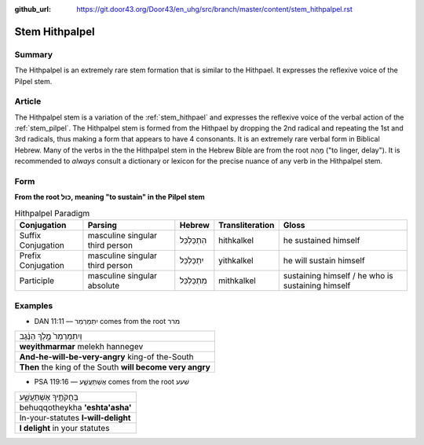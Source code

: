 :github_url: https://git.door43.org/Door43/en_uhg/src/branch/master/content/stem_hithpalpel.rst

.. _stem_hithpalpel:

Stem Hithpalpel
===============

Summary
-------

The Hithpalpel is an extremely rare stem formation that is similar to
the Hithpael. It expresses the reflexive voice of the Pilpel stem.

Article
-------

The Hithpalpel stem is a variation of the :ref:`stem_hithpael`
and expresses the reflexive voice of the verbal action of the :ref:`stem_pilpel`.
The Hithpalpel stem is formed from the Hithpael by dropping the 2nd
radical and repeating the 1st and 3rd radicals, thus making a form that
appears to have 4 consonants. It is an extremely rare verbal form in
Biblical Hebrew. Many of the verbs in the the Hithpalpel stem in the
Hebrew Bible are from the root מָהַהּ ("to linger, delay"). It is
recommended to *always* consult a dictionary or lexicon for the precise
nuance of any verb in the Hithpalpel stem.

Form
----

**From the root כּוּל, meaning "to sustain" in the Pilpel stem**

.. csv-table:: Hithpalpel Paradigm
  :header-rows: 1

  Conjugation,Parsing,Hebrew,Transliteration,Gloss
  Suffix Conjugation,masculine singular third person,הִתְכַּלְכֵּל,hithkalkel,he sustained himself
  Prefix Conjugation,masculine singular third person,יִתְכַּלְכֵּל,yithkalkel,he will sustain himself
  Participle,masculine singular absolute,מִתְכַּלְכֵּל,mithkalkel,sustaining himself / he who is sustaining himself

Examples
--------

-  DAN 11:11 –– יִתְמַרְמַר comes from the root מרר

.. csv-table::

  וְיִתְמַרְמַר֙ מֶ֣לֶךְ הַנֶּ֔גֶב
  **weyithmarmar** melekh hannegev
  **And-he-will-be-very-angry** king-of the-South
  **Then** the king of the South **will become very angry**

-  PSA 119:16 –– אֶשְׁתַּעֲשָׁ֑ע comes from the root שׁעע

.. csv-table::

  בְּחֻקֹּתֶ֥יךָ אֶשְׁתַּעֲשָׁ֑ע
  behuqqotheykha **'eshta'asha'**
  In-your-statutes **I-will-delight**
  **I delight** in your statutes
